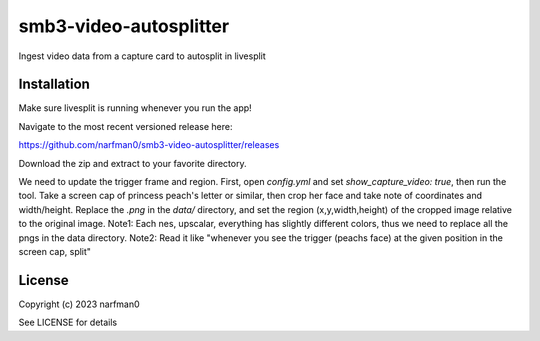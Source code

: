 smb3-video-autosplitter
==============

.. image:: https://badge.fury.io/py/smb3-video-autosplitter.png
    :target: https://badge.fury.io/py/smb3-video-autosplitter

.. image:: https://ci.appveyor.com/api/projects/status/github/narfman0/smb3-video-autosplitter?branch=main
    :target: https://ci.appveyor.com/project/narfman0/smb3-video-autosplitter

Ingest video data from a capture card to autosplit in livesplit

Installation
------------

Make sure livesplit is running whenever you run the app!

Navigate to the most recent versioned release here:

https://github.com/narfman0/smb3-video-autosplitter/releases

Download the zip and extract to your favorite directory.

We need to update the trigger frame and region.
First, open `config.yml` and set `show_capture_video: true`,
then run the tool. Take a screen cap of princess peach's letter or similar, then
crop her face and take note of coordinates and width/height. Replace the `.png`
in the `data/` directory, and set the region (x,y,width,height) of the cropped
image relative to the original image.
Note1: Each nes, upscalar, everything has slightly different colors, thus we need to
replace all the pngs in the data directory.
Note2: Read it like "whenever you see the trigger (peachs face) at the given position
in the screen cap, split"

License
-------

Copyright (c) 2023 narfman0

See LICENSE for details
